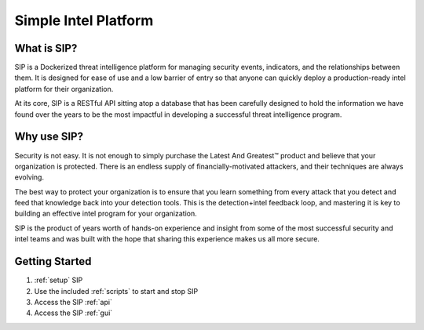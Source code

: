 Simple Intel Platform
=====================

.. image:: https://readthedocs.org/projects/simple-intel-platform/badge/?version=latest
  :target: https://simple-intel-platform.readthedocs.io/en/latest/?badge=latest
  :alt: Documentation Status

What is SIP?
------------

SIP is a Dockerized threat intelligence platform for managing security events, indicators, and the relationships between them. It is designed for ease of use and a low barrier of entry so that anyone can quickly deploy a production-ready intel platform for their organization.

At its core, SIP is a RESTful API sitting atop a database that has been carefully designed to hold the information we have found over the years to be the most impactful in developing a successful threat intelligence program.

Why use SIP?
------------

Security is not easy. It is not enough to simply purchase the Latest And Greatest™ product and believe that your organization is protected. There is an endless supply of financially-motivated attackers, and their techniques are always evolving.

The best way to protect your organization is to ensure that you learn something from every attack that you detect and feed that knowledge back into your detection tools. This is the detection+intel feedback loop, and mastering it is key to building an effective intel program for your organization.

SIP is the product of years worth of hands-on experience and insight from some of the most successful security and intel teams and was built with the hope that sharing this experience makes us all more secure.

Getting Started
---------------

1. :ref:`setup` SIP
2. Use the included :ref:`scripts` to start and stop SIP
3. Access the SIP :ref:`api`
4. Access the SIP :ref:`gui`